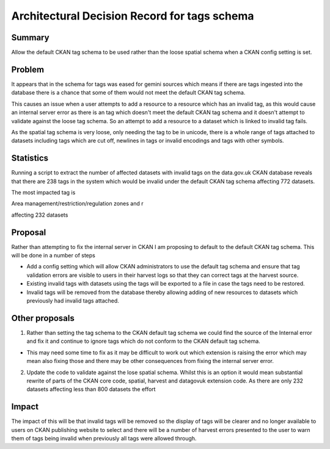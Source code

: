 ==============================================
Architectural Decision Record for tags schema
==============================================

Summary
#######

Allow the default CKAN tag schema to be used rather than the loose spatial schema when a CKAN config setting is set.

Problem
#######

It appears that in the schema for tags was eased for gemini sources which means if there are tags ingested into the database there is a chance that some of them would not meet the default CKAN tag schema. 

This causes an issue when a user attempts to add a resource to a resource which has an invalid tag, as this would cause an internal server error as there is an tag which doesn't meet the default CKAN tag schema and it doesn't attempt to validate against the loose tag schema. So an attempt to add a resource to a dataset which is linked to invalid tag fails.

As the spatial tag schema is very loose, only needing the tag to be in unicode, there is a whole range of tags attached to datasets including tags which are cut off, newlines in tags or invalid encodings and tags with other symbols.

Statistics
##########

Running a script to extract the number of affected datasets with invalid tags on the data.gov.uk CKAN database reveals that there are 238 tags in the system which would be invalid under the default CKAN tag schema affecting 772 datasets. 

The most impacted tag is 

Area management/restriction/regulation zones and r

affecting 232 datasets

Proposal
########

Rather than attempting to fix the internal server in CKAN I am proposing to default to the default CKAN tag schema. This will be done in a number of steps

- Add a config setting which will allow CKAN administrators to use the default tag schema and ensure that tag validation errors are visible to users in their harvest logs so that they can correct tags at the harvest source. 

- Existing invalid tags with datasets using the tags will be exported to a file in case the tags need to be restored.

- Invalid tags will be removed from the database thereby allowing adding of new resources to datasets which previously had invalid tags attached.

Other proposals
###############

1. Rather than setting the tag schema to the CKAN default tag schema we could find the source of the Internal error and fix it and continue to ignore tags which do not conform to the CKAN default tag schema. 

- This may need some time to fix as it may be difficult to work out which extension is raising the error which may mean also fixing those and there may be other consequences from fixing the internal server error.

2. Update the code to validate against the lose spatial schema. Whilst this is an option it would mean substantial rewrite of parts of the CKAN core code, spatial, harvest and datagovuk extension code. As there are only 232 datasets affecting less than 800 datasets the effort 

Impact
######

The impact of this will be that invalid tags will be removed so the display of tags will be clearer and no longer available to users on CKAN publishing website to select and there will be a number of harvest errors presented to the user to warn them of tags being invalid when previously all tags were allowed through.
